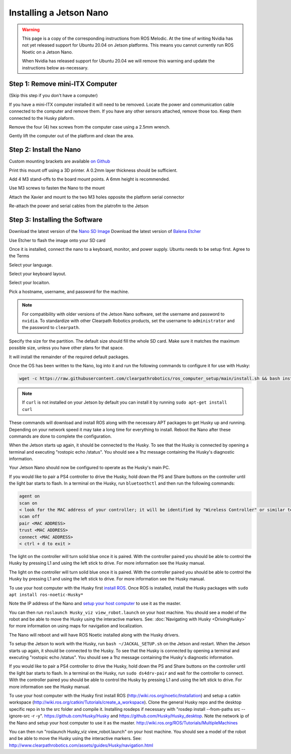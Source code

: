 Installing a Jetson Nano
==========================

.. warning::

    This page is a copy of the corresponding instructions from ROS Melodic.  At the time of writing Nvidia has not
    yet released support for Ubuntu 20.04 on Jetson platforms.  This means you cannot currently run ROS Noetic on
    a Jetson Nano.

    When Nvidia has released support for Ubuntu 20.04 we will remove this warning and update the instructions below
    as-necessary.

Step 1: Remove mini-ITX Computer
--------------------------------

(Skip this step if you don't have a computer)

If you have a mini-ITX computer installed it will need to be removed. Locate the power and communication cable connected to the computer and remove them. If you have any other sensors attached, remove those too.  Keep them connected to the Husky plaform.

.. image:: images/PCRemoval/PC_RM_1.JPG

Remove the four (4) hex screws from the computer case using a 2.5mm wrench.

.. image:: images/PCRemoval/PC_RM_2.JPG

.. image:: images/PCRemoval/PC_RM_3.JPG

Gently lift the computer out of the platform and clean the area.

.. image:: images/PCRemoval/PC_RM_4.JPG

Step 2: Install the Nano
------------------------
Custom mounting brackets are available `on Github <https://github.com/clearpathrobotics/jetson_setup/raw/noetic/models/JetsonNanoXavierHuskyMount.stl>`_

Print this mount off using a 3D printer.  A 0.2mm layer thickness should be sufficient.

.. image:: images/Nano/Hardware/1.JPG

Add 4 M3 stand-offs to the board mount points.  A 6mm height is recommended.

.. image:: images/Nano/Hardware/2.JPG

Use M3 screws to fasten the Nano to the mount

.. image:: images/Nano/Hardware/3.JPG

Attach the Xavier and mount to the two M3 holes opposite the platform serial connector

.. image:: images/Nano/Hardware/4.JPG

Re-attach the power and serial cables from the platrofm to the Jetson

Step 3: Installing the Software
--------------------------------

Download the latest version of the `Nano SD Image <https://developer.nvidia.com/jetson-nano-sd-card-image>`_
Download the latest version of `Balena Etcher <https://www.balena.io/etcher/>`_

.. image:: images/Nano/Software/1.png

Use Etcher to flash the image onto your SD card

Once it is installed, connect the nano to a keyboard, monitor, and power supply.  Ubuntu needs to be setup first.  Agree to the Terms


.. image:: images/Nano/Software/2.png

Select your language.

.. image:: images/Nano/Software/3.png

Select your keyboard layout.

.. image:: images/Nano/Software/4.png

Select your locaiton.

.. image:: images/Nano/Software/5.png

Pick a hostname, username, and password for the machine.

.. note::

    For compatibility with older versions of the Jetson Nano software, set the username and password to ``nvidia``.
    To standardize with other Clearpath Robotics products, set the username to ``administrator`` and the password to ``clearpath``.

.. image:: images/Nano/Software/6.png

Specify the size for the partition.  The default size should fill the whole SD card.  Make sure it matches the maximum possible size, unless you have other plans for that space.

.. image:: images/Nano/Software/7.png

It will install the remainder of the required default packages.

.. image:: images/Nano/Software/8.png

Once the OS has been written to the Nano, log into it and run the following commands to configure it for use with Husky:

.. code-block:: bash

    wget -c https://raw.githubusercontent.com/clearpathrobotics/ros_computer_setup/main/install.sh && bash install.sh

.. note::

    If ``curl`` is not installed on your Jetson by default you can install it by running ``sudo apt-get install curl``

.. image:: images/Nano/Software/9.png

These commands will download and install ROS along with the necessary APT packages to get Husky up and running.  Depending on your network speed it may take a long time for everything to install.  Reboot the Nano after these commands are done to complete the configuration.

When the Jetson starts up again, it should be connected to the Husky. To see that the Husky is connected by opening a terminal and executing "rostopic echo /status". You should see a 1hz message containing the Husky's diagnostic information.

Your Jetson Nano should now be configured to operate as the Husky's main PC.

If you would like to pair a PS4 controller to drive the Husky, hold down the PS and Share buttons on the controller until the light bar starts to flash. In a terminal on the Husky, run ``bluetoothctl`` and then run the following commands:

.. code-block:: text

    agent on
    scan on
    < look for the MAC address of your controller; it will be identified by "Wireless Controller" or similar text >
    scan off
    pair <MAC ADDRESS>
    trust <MAC ADDRESS>
    connect <MAC ADDRESS>
    < ctrl + d to exit >

The light on the controller will turn solid blue once it is paired. With the controller paired you should be able to control the Husky by pressing L1 and using the left stick to drive. For more information see the Husky manual.

The light on the controller will turn solid blue once it is paired. With the controller paired you should be able to control the Husky by pressing L1 and using the left stick to drive. For more information see the Husky manual.

To use your host computer with the Husky first `install ROS <http://wiki.ros.org/noetic/Installation>`_.  Once ROS is installed, install the Husky packages with ``sudo apt install ros-noetic-Husky*``

Note the IP address of the Nano and `setup your host computer <http://wiki.ros.org/ROS/Tutorials/MultipleMachines>`_ to use it as the master.

You can then run ``roslaunch Husky_viz view_robot.launch`` on your host machine.  You should see a model of the robot and be able to move the Husky using the interactive markers. See: :doc:`Navigating with Husky <DrivingHusky>` for more information on using maps for navigation and localization.

The Nano will reboot and will have ROS Noetic installed along with the Husky drivers.

To setup the Jetson to work with the Husky, run ``bash ~/JACKAL_SETUP.sh`` on the Jetson and restart. When the Jetson starts up again, it should be connected to the Husky. To see that the Husky is connected by opening a terminal and executing "rostopic echo /status". You should see a 1hz message containing the Husky's diagnostic information.

If you would like to pair a PS4 controller to drive the Husky, hold down the PS and Share buttons on the controller until the light bar starts to flash. In a terminal on the Husky, run ``sudo ds4drv-pair`` and wait for the controller to connect.  With the controller paired you should be able to control the Husky by pressing L1 and using the left stick to drive. For more information see the Husky manual.

To use your host computer with the Husky first install ROS (http://wiki.ros.org/noetic/Installation) and setup a catkin workspace (http://wiki.ros.org/catkin/Tutorials/create_a_workspace). Clone the general Husky repo and the desktop specific repo in to the src folder and compile it. Installing rosdeps if necessary with "rosdep install --from-paths src --ignore-src -r -y". https://github.com/Husky/Husky and https://github.com/Husky/Husky_desktop. Note the network ip of the Nano and setup your host computer to use it as the master. http://wiki.ros.org/ROS/Tutorials/MultipleMachines

You can then run "roslaunch Husky_viz view_robot.launch" on your host machine.  You should see a model of the robot and be able to move the Husky using the interactive markers. See: http://www.clearpathrobotics.com/assets/guides/Husky/navigation.html
